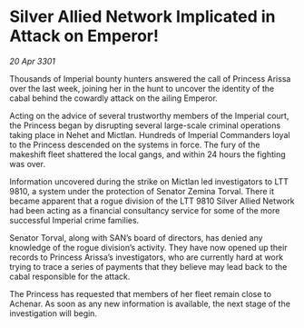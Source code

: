 * Silver Allied Network Implicated in Attack on Emperor!

/20 Apr 3301/

Thousands of Imperial bounty hunters answered the call of Princess Arissa over the last week, joining her in the hunt to uncover the identity of the cabal behind the cowardly attack on the ailing Emperor. 

Acting on the advice of several trustworthy members of the Imperial court, the Princess began by disrupting several large-scale criminal operations taking place in Nehet and Mictlan. Hundreds of Imperial Commanders loyal to the Princess descended on the systems in force. The fury of the makeshift fleet shattered the local gangs, and within 24 hours the fighting was over. 

Information uncovered during the strike on Mictlan led investigators to LTT 9810, a system under the protection of Senator Zemina Torval. There it became apparent that a rogue division of the LTT 9810 Silver Allied Network had been acting as a financial consultancy service for some of the more successful Imperial crime families.  

Senator Torval, along with SAN’s board of directors, has denied any knowledge of the rogue division’s activity. They have now opened up their records to Princess Arissa’s investigators, who are currently hard at work trying to trace a series of payments that they believe may lead back to the cabal responsible for the attack. 

The Princess has requested that members of her fleet remain close to Achenar. As soon as any new information is available, the next stage of the investigation will begin.